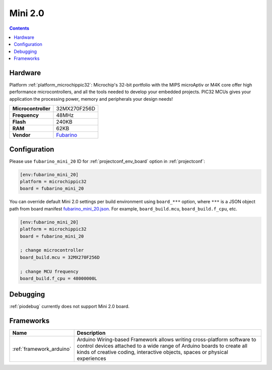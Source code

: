  
.. _board_microchippic32_fubarino_mini_20:

Mini 2.0
========

.. contents::

Hardware
--------

Platform :ref:`platform_microchippic32`: Microchip's 32-bit portfolio with the MIPS microAptiv or M4K core offer high performance microcontrollers, and all the tools needed to develop your embedded projects. PIC32 MCUs gives your application the processing power, memory and peripherals your design needs!

.. list-table::

  * - **Microcontroller**
    - 32MX270F256D
  * - **Frequency**
    - 48MHz
  * - **Flash**
    - 240KB
  * - **RAM**
    - 62KB
  * - **Vendor**
    - `Fubarino <http://fubarino.org/mini/?utm_source=platformio.org&utm_medium=docs>`__


Configuration
-------------

Please use ``fubarino_mini_20`` ID for :ref:`projectconf_env_board` option in :ref:`projectconf`:

.. code-block:: ini

  [env:fubarino_mini_20]
  platform = microchippic32
  board = fubarino_mini_20

You can override default Mini 2.0 settings per build environment using
``board_***`` option, where ``***`` is a JSON object path from
board manifest `fubarino_mini_20.json <https://github.com/platformio/platform-microchippic32/blob/master/boards/fubarino_mini_20.json>`_. For example,
``board_build.mcu``, ``board_build.f_cpu``, etc.

.. code-block:: ini

  [env:fubarino_mini_20]
  platform = microchippic32
  board = fubarino_mini_20

  ; change microcontroller
  board_build.mcu = 32MX270F256D

  ; change MCU frequency
  board_build.f_cpu = 48000000L

Debugging
---------
:ref:`piodebug` currently does not support Mini 2.0 board.

Frameworks
----------
.. list-table::
    :header-rows:  1

    * - Name
      - Description

    * - :ref:`framework_arduino`
      - Arduino Wiring-based Framework allows writing cross-platform software to control devices attached to a wide range of Arduino boards to create all kinds of creative coding, interactive objects, spaces or physical experiences